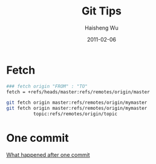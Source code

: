#+TITLE: Git Tips
#+LANGUAGE: en
#+AUTHOR: Haisheng Wu
#+EMAIL: freizl@gmail.com
#+DATE: 2011-02-06
#+OPTIONS: toc:1 num:nil
#+KEYWORDS:  Git
#+LINK_HOME: ../index.html

* Fetch
#+begin_src sh
### fetch origin "FROM" : "TO"
fetch = +refs/heads/master:refs/remotes/origin/master

git fetch origin master:refs/remotes/origin/mymaster
git fetch origin master:refs/remotes/origin/mymaster
          topic:refs/remotes/origin/topic
#+end_src

* One commit
  [[file:git_one_commit.pdf][What happened after one commit]]
